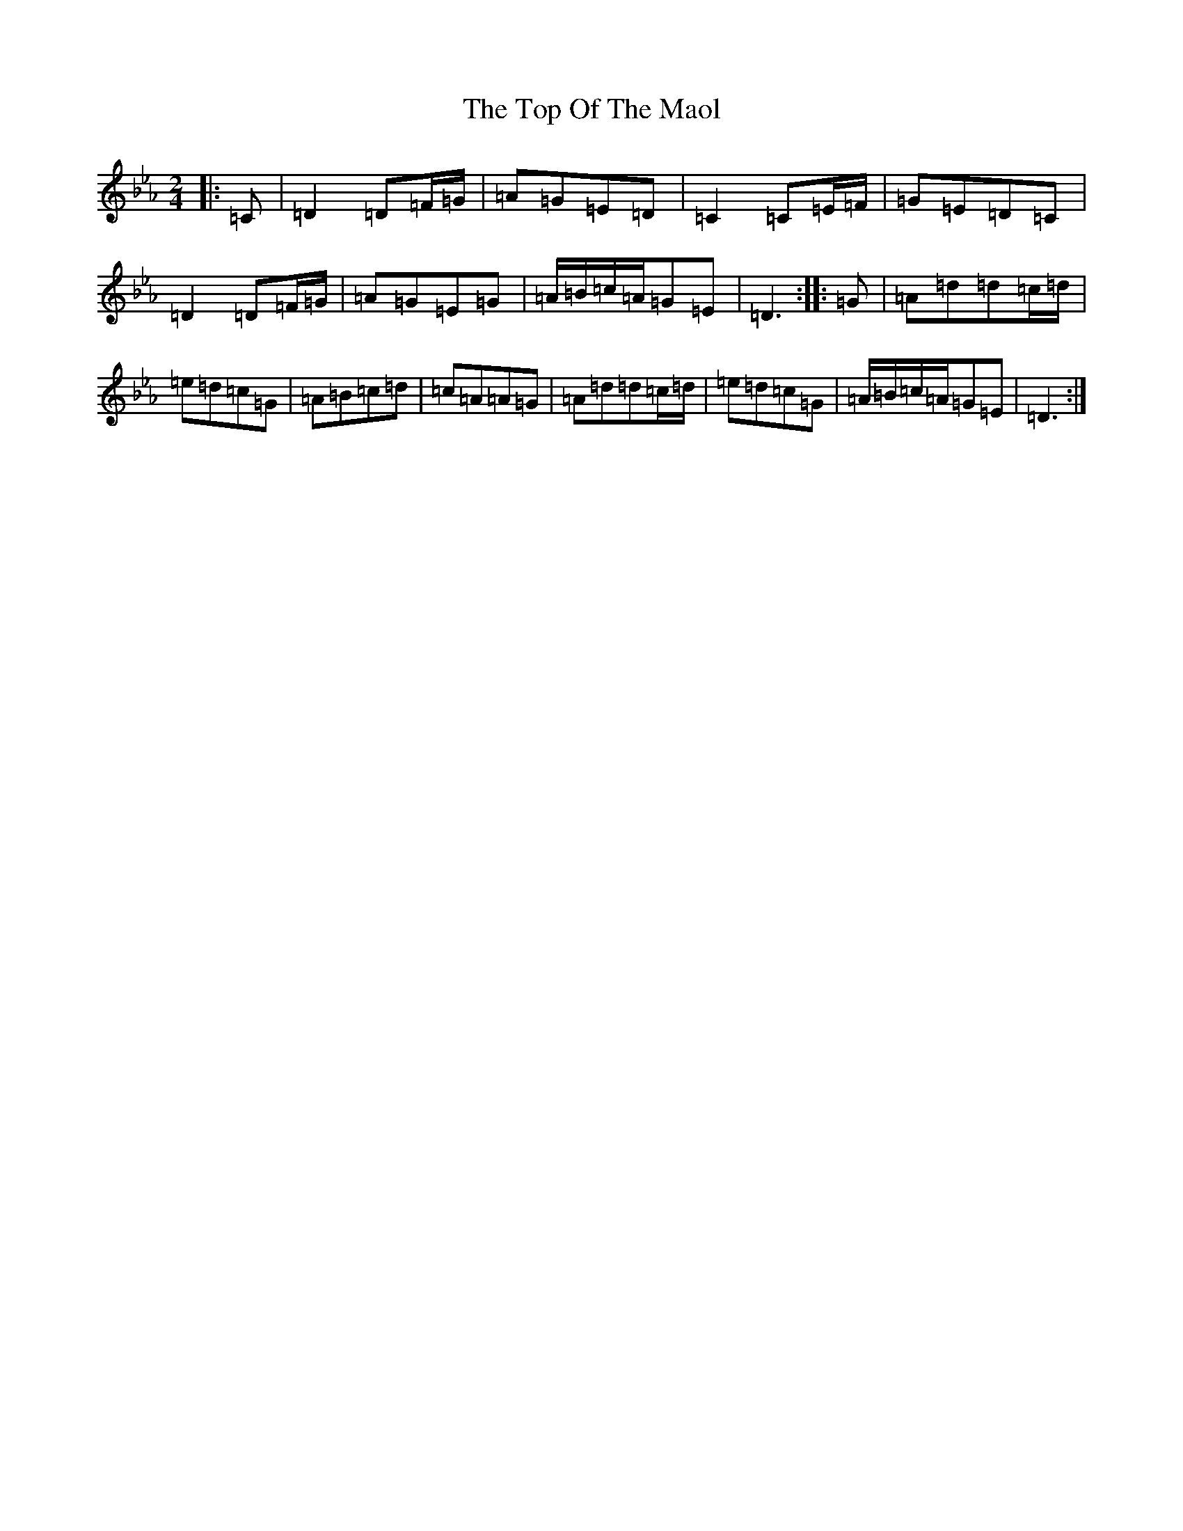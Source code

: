 X: 21372
T: Top Of The Maol, The
S: https://thesession.org/tunes/3454#setting29671
Z: A minor
R: polka
M:2/4
L:1/8
K: C minor
|:=C|=D2=D=F/2=G/2|=A=G=E=D|=C2=C=E/2=F/2|=G=E=D=C|=D2=D=F/2=G/2|=A=G=E=G|=A/2=B/2=c/2=A/2=G=E|=D3:||:=G|=A=d=d=c/2=d/2|=e=d=c=G|=A=B=c=d|=c=A=A=G|=A=d=d=c/2=d/2|=e=d=c=G|=A/2=B/2=c/2=A/2=G=E|=D3:|